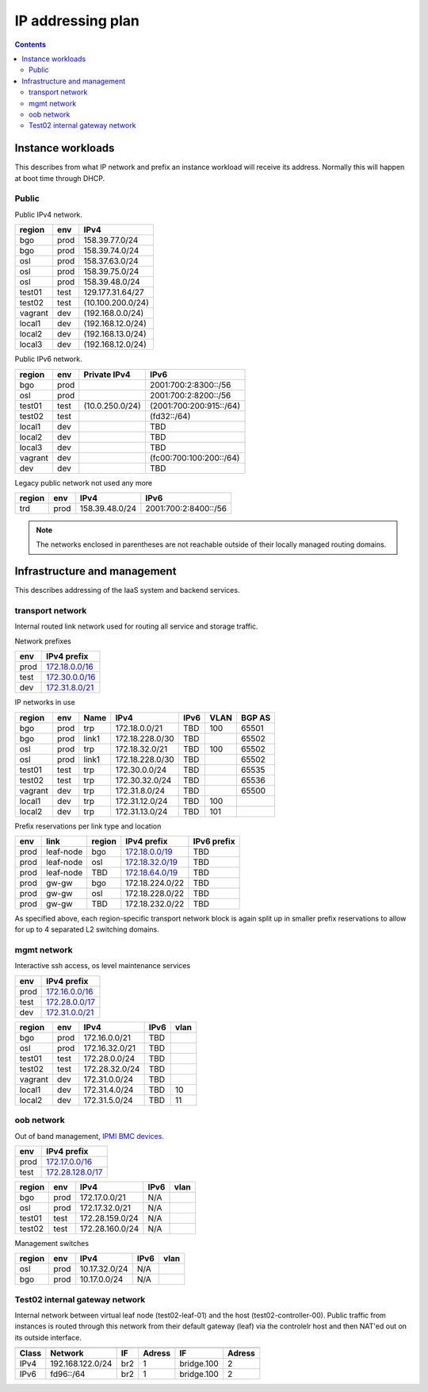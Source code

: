 ==================
IP addressing plan
==================

.. contents::

Instance workloads
------------------

This describes from what IP network and prefix an instance workload will
receive its address. Normally this will happen at boot time through DHCP.

Public
^^^^^^

Public IPv4 network.

========= ======= ==================
 region    env     IPv4
========= ======= ==================
 bgo      prod     158.39.77.0/24
 bgo      prod     158.39.74.0/24
 osl      prod     158.37.63.0/24
 osl      prod     158.39.75.0/24
 osl      prod     158.39.48.0/24
 test01   test     129.177.31.64/27
 test02   test     (10.100.200.0/24)
 vagrant  dev      (192.168.0.0/24)
 local1   dev      (192.168.12.0/24)
 local2   dev      (192.168.13.0/24)
 local3   dev      (192.168.12.0/24)
========= ======= ==================

Public IPv6 network.

========= ======= ================== ======
 region    env     Private IPv4       IPv6
========= ======= ================== ======
 bgo      prod                        2001:700:2:8300::/56
 osl      prod                        2001:700:2:8200::/56
 test01   test     (10.0.250.0/24)    (2001:700:200:915::/64)
 test02   test                        (fd32::/64)
 local1   dev                         TBD
 local2   dev                         TBD
 local3   dev                         TBD
 vagrant  dev                         (fc00:700:100:200::/64)
 dev      dev                         TBD
========= ======= ================== ======

Legacy public network not used any more

========= ======= ================= ======
 region    env     IPv4              IPv6
========= ======= ================= ======
 trd      prod     158.39.48.0/24    2001:700:2:8400::/56
========= ======= ================= ======

.. NOTE:: The networks enclosed in parentheses are not reachable outside of
          their locally managed routing domains.

Infrastructure and management
-----------------------------

This describes addressing of the IaaS system and backend services.

transport network
^^^^^^^^^^^^^^^^^

Internal routed link network used for routing all service and storage traffic.

Network prefixes

========= ================
 env       IPv4 prefix
========= ================
 prod      `172.18.0.0/16`_
 test      `172.30.0.0/16`_
 dev       `172.31.8.0/21`_
========= ================

.. _172.18.0.0/16: http://www.davidc.net/sites/default/subnets/subnets.html?network=172.18.0.0&mask=16&division=29.723d9c40
.. _172.30.0.0/16: http://www.davidc.net/sites/default/subnets/subnets.html?network=172.30.0.0&mask=16&division=29.723d9c40
.. _172.31.8.0/21: http://www.davidc.net/sites/default/subnets/subnets.html?network=172.31.8.0&mask=21&division=29.723d9c40

IP networks in use

========= ======= ============ ================= ====== ====== ========
 region    env     Name         IPv4              IPv6   VLAN   BGP AS
========= ======= ============ ================= ====== ====== ========
 bgo       prod    trp          172.18.0.0/21     TBD    100    65501
 bgo       prod    link1        172.18.228.0/30   TBD           65502
 osl       prod    trp          172.18.32.0/21    TBD    100    65502
 osl       prod    link1        172.18.228.0/30   TBD           65502
 test01    test    trp          172.30.0.0/24     TBD           65535
 test02    test    trp          172.30.32.0/24    TBD           65536
 vagrant   dev     trp          172.31.8.0/24     TBD           65500
 local1    dev     trp          172.31.12.0/24    TBD    100
 local2    dev     trp          172.31.13.0/24    TBD    101
========= ======= ============ ================= ====== ====== ========

Prefix reservations per link type and location

====== =========== ======== ================== =============
 env    link        region   IPv4 prefix        IPv6 prefix
====== =========== ======== ================== =============
 prod   leaf-node   bgo      `172.18.0.0/19`_   TBD
 prod   leaf-node   osl      `172.18.32.0/19`_  TBD
 prod   leaf-node   TBD      `172.18.64.0/19`_  TBD
 prod   gw-gw       bgo      172.18.224.0/22    TBD
 prod   gw-gw       osl      172.18.228.0/22    TBD
 prod   gw-gw       TBD      172.18.232.0/22    TBD
====== =========== ======== ================== =============

As specified above, each region-specific transport network block is again split
up in smaller prefix reservations to allow for up to 4 separated L2 switching
domains.

.. _172.18.0.0/19:  http://www.davidc.net/sites/default/subnets/subnets.html?network=172.18.0.0&mask=19&division=7.31
.. _172.18.32.0/19: http://www.davidc.net/sites/default/subnets/subnets.html?network=172.18.32.0&mask=19&division=7.31
.. _172.18.64.0/19: http://www.davidc.net/sites/default/subnets/subnets.html?network=172.18.32.0&mask=19&division=7.31

mgmt network
^^^^^^^^^^^^

Interactive ssh access, os level maintenance services

========= ==================
 env       IPv4 prefix
========= ==================
 prod      `172.16.0.0/16`_
 test      `172.28.0.0/17`_
 dev       `172.31.0.0/21`_
========= ==================

.. _172.16.0.0/16: http://www.davidc.net/sites/default/subnets/subnets.html?network=172.16.0.0&mask=16&division=29.723d9c40
.. _172.28.0.0/17: http://www.davidc.net/sites/default/subnets/subnets.html?network=172.28.0.0&mask=17&division=29.723d9c40
.. _172.31.0.0/21: http://www.davidc.net/sites/default/subnets/subnets.html?network=172.31.0.0&mask=21&division=29.723d9c40

========= ======= =================== ====== ======
 region    env     IPv4                IPv6   vlan
========= ======= =================== ====== ======
 bgo      prod     172.16.0.0/21       TBD
 osl      prod     172.16.32.0/21      TBD
 test01   test     172.28.0.0/24       TBD
 test02   test     172.28.32.0/24      TBD
 vagrant  dev      172.31.0.0/24       TBD
 local1   dev      172.31.4.0/24       TBD    10
 local2   dev      172.31.5.0/24       TBD    11
========= ======= =================== ====== ======


oob network
^^^^^^^^^^^

Out of band management, `IPMI BMC devices`_.

====== ================
 env    IPv4 prefix
====== ================
 prod   `172.17.0.0/16`_
 test   `172.28.128.0/17`_
====== ================

.. _172.17.0.0/16: http://www.davidc.net/sites/default/subnets/subnets.html?network=172.17.0.0&mask=16&division=29.723d9c40
.. _172.28.128.0/17: http://www.davidc.net/sites/default/subnets/subnets.html?network=172.28.128.0&mask=17&division=29.723d9c40
.. _172.31.16.0/21: http://www.davidc.net/sites/default/subnets/subnets.html?network=172.31.16.0&mask=21&division=29.723d9c40

========= ======= =================== ====== ======
 region    env     IPv4                IPv6   vlan
========= ======= =================== ====== ======
 bgo      prod     172.17.0.0/21       N/A
 osl      prod     172.17.32.0/21      N/A
 test01   test     172.28.159.0/24     N/A
 test02   test     172.28.160.0/24     N/A
========= ======= =================== ====== ======

Management switches

========= ======= =================== ====== ======
 region    env     IPv4                IPv6   vlan
========= ======= =================== ====== ======
  osl       prod    10.17.32.0/24        N/A
  bgo       prod    10.17.0.0/24         N/A
========= ======= =================== ====== ======

.. _IPMI BMC devices: https://en.wikipedia.org/wiki/Intelligent_Platform_Management_Interface#Baseboard_management_controller


Test02 internal gateway network
^^^^^^^^^^^^^^^^^^^^^^^^^^^^^^^

Internal network between virtual leaf node (test02-leaf-01) and the host
(test02-controller-00). Public traffic from instances is routed through this
network from their default gateway (leaf) via the controlelr host and then
NAT'ed out on its outside interface.

====== ================= ===== ====== ============ ======
                          Controller          Leaf
------ ----------------- ------------ -------------------
 Class       Network       IF  Adress     IF       Adress
====== ================= ===== ====== ============ ======
 IPv4  192.168.122.0/24   br2    1     bridge.100    2
 IPv6  fd96::/64          br2    1     bridge.100    2
====== ================= ===== ====== ============ ======

